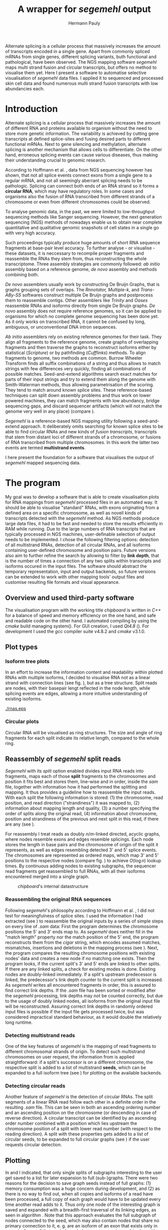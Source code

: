 #+Author: Hermann Pauly
#+Title: A wrapper for /segemehl/ output
#+EMail: hermann.pauly@stud.uni-r.de

#+LATEX_CLASS: article

#+LATEX_HEADER: %\usepackage{lmodern}
#+LATEX_HEADER: \usepackage{algorithm2e}
#+LATEX_HEADER: \usepackage{times}
#+LATEX_HEADER: \usepackage[usenames,dvipsnames]{xcolor}
#+LATEX_HEADER: \hypersetup{colorlinks=true, citecolor=Blue, linkcolor=Black, urlcolor=Blue}

#+OPTIONS: toc:nil

#+BEGIN_ABSTRACT
Alternate splicing is a cellular process that massively increases the amount of transcripts
encoded in a single gene. Apart from commonly spliced mRNAs from single genes, different splicing
variants, buth functional and pathological, have been observed. The NGS mapping software
/segemehl/ maps multi strand fusion and circular transcripts, but offers no method to
visualise them yet. Here I present a software to automatise selective visualisation of 
/segemehl/ data files. I applied it to sequenced and processed skin cell data and found 
numerous multi strand fusion transcripts with low abundancies each.
#+END_ABSTRACT



* Tasks 							   :noexport:
** Document tasks
*** DONE create first outline
*** DONE create final outline
*** TODO wording of introduction
*** DONE wording of methods
*** DONE wording of results
*** DONE wording of discussion
*** DONE figure out citations
** Programming tasks
*** TODO follow roadmap


* Introduction

Alternate splicing is a cellular process that massively increases the amount of different RNA
and proteins available to organism without the need to store more genetic information. 
The variability is achieved by cutting gene transcripts at defined splice-sites and fusing
desired parts to different functional mRNAs.
Next to gene silencing and methylation, alternate splicing is another mechanism that allows 
cells to differentiate.
On the other hand, erroneous splicing events can cause various diseases, thus making their
understanding crucial to genomic research.

According to Hoffmann et al. \cite{smpaper}, data from NGS sequencing however has shown, that not
all splice events connect exons from a single gene to a regular mRNA, and not all seemingly
aberrant splicing needs to be pathologic.
Splicing can connect both ends of an RNA strand so it forms a *circular RNA*, which may have
regulatory roles. 
In some cases and organisms also the fusion of RNA transcribed from different strands of a 
chromosome or even from different chromosomes could be observed.

To analyse genomic data, in the past, we were limited to low-throughput sequencing methods like
Sanger sequencing.
However, the next generation sequencing (NGS) methods of nowadays enable us to obtain near 
complete quantitative and qualitative genomic snapshots of cell states in a single go with very 
high accuracy.

Such proceedings typically produce huge amounts of short RNA sequence fragments at base-pair 
level accuracy.
To further analyse - or visualise - these datasets, it is neccessary to recompile proper 
fragments and reassemble the RNAs they stem from, thus reconstructing the whole transcriptome.
Three assembly strategies are commonly followed: /ab initio/ assembly based on a reference 
genome, /de novo/ assembly and methods combining both.

/De novo/ assemblers usually work by constructing De Bruijn Graphs, that is graphs grouping
sets of overlaps. The /Rnnotator, Multiple-k/, and /Trans-ABy-SS/ softwares construct multiple
De Bruijn graphs and postprocess them to reassemble contigs. Other assemblers like /Trinity/
and /Oases/ reassemble RNAs and isoforms directly from single De Bruijn graphs.
/De novo/ assembly does not require reference genomes, so it can be applied to organisms for
which no complete genome sequencing has been done yet. As it only works on transcribed RNA,
it cannot be confused by long, ambiguous, or unconventional DNA intron sequences.

/Ab initio/ assemblers rely on existing reference genomes for their task. They align all
fragments to the reference genome, create graphs of overlapping fragments and then traverse
the graphs to reconstruct isoforms either by statistical (/Scripture/) or by pathfinding 
(/Cufflinks/) methods.
To align fragments to genome, two methods are common.
Burrow Wheeler Transform finds all suffix combinations of a string and thus allows to
match strings with few differences very quickly, finding all combinations of possible matches.
Seed-and-extend algorithms search exact matches for parts of their input strings and try to
extend them along the genome with Smith-Waterman methods, thus allowing parametrisation of the
scoring. They tend to match around known splice sites.
These reference-based techniques can split down assembly problems and thus work on lower powered
machines, they can match fragments with low abundancy, bridge sequencing gaps, and discard 
sequencer artifacts (which will not match the genome very well in any place) (compare 
\cite{martin2011}).

/Segemehl/ is a reference-based NGS mapping utility following a seed-and-extend approach. It
deliberately omits searching for known splice sites to be able to find circular RNAs and new 
kinds of /fusion transcripts/, transcripts that stem from distant loci of different strands of a 
chromosome, or fusions of RNA transcribed from multiple chromosomes. In this work the latter two
events are termed *multistrand events*.

I here present the foundation for a software that visualises the output of /segemehl/ mapped
sequencing data.


* The program

My goal was to develop a software that is able to create visualisation plots for RNA mappings 
from /segemehl/ processed files in an automated way.
It should be able to visualise "standard" RNAs, with exons originating from a defined area on a 
specific chromosome, as well as novell kinds of transcripts detected with the /segemehl/ method. 
As NGS methods produce large data files, it had to be fast and needed to store the results 
efficiently in RAM while running. 
Due to the large numbers of RNA transcripts that are typically processed in NGS machines,
user-definable selection of output needs to be implemented.
I chose the following filtering options:
detection of all multistrand RNAs,
detection of all circular RNAs,
and all isoforms containing user-defined chromosome and position pairs.
Future versions also aim to further refine the search by allowing to filter by *link depth*, that
is the number of times a connection of any two splits within transcripts and isoforms occured in 
the input files.
The software should abstract the temporary representation, input and output backends, so future 
versions can be extended to work with other mapping tools' output files and customise resulting 
file formats and visual appearance.


** Overview and used third-party software

The visualisation program with the working title /chipboard/ is written in /C++/ for a balance
of speed and memory efficiency on the one hand, and safe and readable code on the other hand.
I automated compiling by using the /cmake/ build managing system(\cite{cmake}). For GUI creation,
I used /Qt4.8/ (\cite{qtpage}).
For development I used the /gcc/ compiler suite v4.8.2 and /cmake/ v3.1.0.


** Plot types

*** Isoform tree plots
\label{txt:tree1}

In an effort to increase the information content and readability within plotted RNAs with
multiple isoforms, I decided to visualise RNA not as a linear strand with connection lines (see
fig. \ref{fig:linearrna}), but as a tree structure. Split reads are nodes, with their basepair
lengt reflected in the node length, while splicing events are edges, allowing a more
intuitive understanding of existing isoforms.


#+CAPTION: comparison
#+LABEL: fig:linearrna
#+ATTR_LATEX: :caption \caption[Tree-like RNA visualisation]{The same information displayed \textbf{(a)} in a traditional linear presentation and \textbf{(b)} in a treemap mockup (note that the reverse strand is presented in another colour, as it will be detected differently by \textit{segemehl}}\label{fig:linearrna}
[[./rnas.eps]]

#+BEGIN_LATEX
%\begin{figure}
% \centering
% \includegraphics[width=0.8\textwidth]{rnas}
% \caption[Tree-like RNA visualisation]{The same information displayed \textbf{(a)} in a traditional linear presentation and \textbf{(b)} in a treemap mockup (note that the reverse strand is presented in another colour, as it will be detected differently by \textit{segemehl}}\label{fig:linearrna}
%\end{figure}
#+END_LATEX


*** Circular plots
\label{txt:circ1}

Circular RNA will be visualised as ring structures. The size and angle of ring fragments for each
split indicate its relative length, compared to the whole ring.


** Reassembly of /segemehl/ split reads 
\label{txt:reassembly}

/Segemehl/ with its /split/ option enabled divides input RNA reads into fragments, maps each 
of those *split* fragments to the chromosomes and position it fits best and stores them, 
line-wise and in order, inside the /sam/ file, together with information how it had
performed the splitting and mapping.
It thus provides a guideline how to reassemble the input reads.
With each split the following information is stored: 
(1) the chromosome, read position, and read direction ("strandiness") it was mapped to,
(2) information about mapping length and quality,
(3) a number specifying the order of splits along the original read,
(4) information about chromosome, position and strandiness of the previous and next split in
this read, if there are any (see \cite{smmanual}).

For reassembly I treat reads as doubly $n/m$-linked directed, acyclic graphs, where nodes
resemble exons and edges resemble splicings.
Each node stores the length in base pairs and the chromosome of origin of the split it 
represents, as well as edges resembling detected 3' and 5' splice events.
The chromosomes are represented as ordered maps, which map 3' and 5' positions to the respective
nodes (compare fig. \ref{fig-datastructure}) to achieve $O(\log n)$ lookup times.
By continuous adding nodes to existing subgraphs, the sequencer read fragments get reassembled
to full RNAs, with all their isoforms encountered merged into a single graph.


#+CAPTION: /chipboard/'s internal datastructure
#+LABEL: fig-datastructure
#+ATTR_LATEX: :float wrap
#+ATTR_LATEX: :caption \caption[\textit{chipboard}'s internal datastructure]{\textit{chipboard}'s internal datastructure. Graph nodes resemble split fragmens/exons and edges resemble splicings. Chromosomes are resembled as ordered maps of node-pointers to allow for quick selection.}\label{fig-datastructure}
[[./datatype.png]]


*** Reassembling the original RNA sequences

Following /segemehl/'s philosophy according to Hoffmann et al. \cite{smpaper}, I did not test for
meaningfulness of splice sites. I used the information I had extracted (see \ref{txt:reassembly})
to reassemble the original inputs by a series of simple steps on every line of /.sam/ data:
First the program determines the chromosome positions the 5' and 3' ends map to. As
/segemehl/ does neither fill in the "match length" property nor the match position of the 5' end,
the program reconstructs them from the /cigar/ string, which encodes assumed matches, mismatches,
insertions and deletions in the mapping process (see \cite{samFormat}). 
Next, the program compares the resulting chromosome positions with existing nodes' data and 
creates a new node if no matching one exists.
Then the program looks, if the current split's 3' and 5' ends are linked to other splits. If
there are any linked splits, a check for existing modes is done. Existing nodes are doubly-linked
immediately. If a split's upstream predecessor is linked, the predecessor's link depth counter
to the current split is increased. As /segemehl/ writes all encountered fragments in order, this
is assured to find correct link depths. If the /.sam/ file has been sorted or modified after 
the /segemehl/ processing, link depths may not be counted correctly, but due to the usage
of doubly linked nodes, all isoforms from the original input file will be reconstructed.
Assuring correct link depths in randomly ordered input files is possible if the input file gets
processed twice, but was considered impractical standard behaviour, as it would double the 
relatively long runtime.


*** Detecting multistrand reads

One of the key features of /segemehl/ is the mapping of read fragments to different chromosomal
strands of origin. To detect such multistrand chromosomes on user request, the information from
\ref{txt:reassembly} is applied straightforward: if a split's successor is on a different
chromosome, the respective split is added to a list of multistrand *seeds*, which can be expanded
to a full isoform tree (see \ref{txt:tree1}) for plotting on the available backends.


*** Detecting circular reads

Another feature of /segemehl/ is the detection of circular RNAs.
The split segments of a linear RNA read follow each other in a definite order in the resulting
/.sam/ file. This can be seen in both an ascending ordering number and an ascending position on
the chromosome (or descending in case of reverse direction). A circular transcript can
be identified by an ascending order number combined with a position which lies upstream the
chromosome position of a split with lower read number (with respect to the reading direction).
A split with these properties gets added to a list of circular seeds, to be expanded to full
circular graphs (see \ref{txt:circ1}) if the user requests circular detection.


** Plotting
\label{txt:bfs}

In \ref{txt:tree1} and \ref{txt:circ1} I indicated, that only single splits of subgraphs
interesting to the user get saved to a list for later expansion to full (sub-)graphs.
There were two reasons for the decision to save graph seeds instead of full graphs:
(1) memory consumption was a huge concern during development, and
(2) as there is no way to find out, when all copies and isoforms of a read have been processed,
a full copy of each graph would have to be updated every time another read adds to it.
Thus only one node of the interesting graph is saved and expanded with a breadth-first traversal
of its linking edges, as seen in algorithm \ref{alg:bfs}.
Note that this approach evaluates the full subgraph of nodes connected to the seed, which may
also contain nodes that share no primary connection to it, e. g. are an isoform of an exon that
exists only in some isoforms of the queried graph, but never occur in combination with the query
seed.
No filtering of possibility or probability of isoforms is applied.
There is no immediate drawing done, the method generates coordinates which can then be handled
or modified by the drawing backend.

The drawing backend encodes basepair length in the size of the resulting fragments, chromosome
association in colours, and displays link depth numerical.

#+BEGIN_LATEX
\begin{algorithm}  \label{alg:bfs}
  \DontPrintSemicolon
  \KwIn{$node$: one node of a graph}
  \KwOut{The whole graph which is connected to $node$}
  $q$ $\leftarrow$ empty queue\;
  push $node$ to $q$\;
  \While{$q$ not empty}{
    $N$ $\leftarrow$ pop first element from $q$\;
    mark $N$ as visited\;
    create a visualisation node for $N$\;
    \lForAll{unvisited 5' links $el5$ in $N$}{
      push $el5$ to $q
    }
    \ForAll{3' links $el3$ in $N$}{
      create a visualisation edge $N \to el3$ with link depth label\;
      \lIf{$el3$ unvisited}{
        push $el3$ to $q$
      }
    }
  }
  \caption[BFS graph seed traversal]{Breadth first traversal (BFS) to expand a complete graph from a single member node}
\end{algorithm}
#+END_LATEX

*** Isoform trees
\label{txt:tree2}

The tree visualisation is generated from the coordinates generated by algorithm \ref{alg:bfs}.
Starting from the first node without links on the 3' end drawn at the leftmost x position, 
the nodes are drawn. Depending on the number of nodes linked to a node's 5' end, those 5'-linked
nodes get drawn recursively with an offset in y-position (compare algorithm \ref{alg:tree}).


#+BEGIN_LATEX
\begin{algorithm}
\label{alg:tree}
\DontPrintSemicolon
\KwIn{$node$, x-coordinate $x$, y-coordinate $y$}
\KwResult{Draw tree graph representation}
\BlankLine
\emph{Start with $node =$ node without predecessors, $x=0, y=0$}
\BlankLine

\SetKwProg{Fn}{function}{:}{end}
\Fn{naiveLayout($node, x, y)}{
  draw $node$ at position ($x, y$) \;
  $nextX \leftarrow x + 1$ \;
  $y0 \leftarrow -$(number of 5' links $ / \; 2)$\;
  \For{$i \leftarrow 0$ \KwTo number of 5' links}{
    $nextY \leftarrow y0 + i$ \;
    $nextNode \leftarrow$ 5'links[i]\;
    draw edge to $(x+1, nextY)$ \;
    naiveLayout(nextNode, nextX, nextY)
  }
}
\caption[Naive tree layout]{Naive tree layout. More complex graphs may create colliding coordinates for nodes}
\end{algorithm}
#+END_LATEX


*** Circular reads
\label{txt:circ2}

The basepair length of each split is compared to the basepair length of the complete circular RNA
to determine which fraction of the ring will be assigned to it.
This method does not treat the special case of a circular graph with isoforms properly.



** Image export

At the moment, only the export of programmatically generated Adobe Encapsulated PostScript (/.eps/)
is supported, but the program is designed to ease implementation of drawing backends.
As another option, the reconstructed and filtered graphs can be exportet to /GraphML/ format
for visualisation with 3rd party software.

\clearpage

* Results


** Test cases
\label{txt:test}

#+CAPTION: Tree plot
#+LABEL: fig-tree
#+ATTR_LATEX: :float wrap
#+ATTR_LATEX: :caption \caption[Multistrand tree plot of test data]{Treeplot of RNA that contains multistrand events and two isoform, generated from test data.}\label{fig-tree}
[[./tree2.eps]]

To create test cases, I used a custom /python/ script which simulates chromosome data through
randomly drawing from the nucleid base letters $[A,C,G,T]$ and writing them into a /.fasta/ file.
From these simulated chromosomes, I copy-pasted segments into another /.fasta/ file to simulate
sequencer reads. Then I used /segemehl/ to remap the simulated reads to the simulated chromosomes.
This allowed me to know the desired results and quickly spot errors during development.

When I allowed /segemehl/ to split input reads and map the fragments to different chromosomes 
(multistrand reads), it found the origins of all fragments correctly. However, when read length
exceeded 120 bases, /segemehl/ often crashed with memory access errors.

Visualisation of output files with /chipboard/ worked well with multistrand RNAs that have only 
a small number of isoforms (see fig. \ref{fig-tree}).
More complicated transcripts will result in skewed output, however, as nodes farther down in the
tree may have multiple 5'links themselves, thus changing their respective y coordinate offset in
ways that collide with sibling nodes' positions.


** Real world data
\label{txt:data}

To test /chipboard/ on real world data, I successfully ran it on 41 - 69GB files from 
\cite{skinpaper}, where it detected millions of multistrand RNAs per file. Sampling of generated
output files showed that detected strand-switching events tend to be short (2-3 exons) and have a
low link depth (never above 4 in 20 randomly picked output images), see fig. \ref{fig-tree2} for 
an example. Full evaluation of all found events was not done.

The available data has been pre-filtered for poly-A reads, so circular transcripts are not 
contained, as poly-A tails are signalling structures of valid linear mRNA.
Hence the search for circular transcripts was not enforced.

#+CAPTION: Tree plot
#+LABEL: fig-tree2
#+ATTR_LATEX: :width 0.5\textwidth
#+ATTR_LATEX: :caption \caption[Multistrand tree plot of real data]{Treeplot of a multistrand split event found in real dataset. Short RNA consisting of a 100-base fragment from chromosome 19 and one 24-base fragment from chromosome 12, found twice in the dataset.}\label{fig-tree2}
[[./real.eps]]


** Performance 

Running on datasets of different size, /chipboard/ showed linear ($O(n)$) runtime.
On the /rhskl5/ workstation of Universität Regensburg, about 20GB of data could be processed per
hour without optimisation flag; setting the optimisation to level 2 (\texttt{-O2}) increased the
performance to 32 GB/h (see fig \ref{fig:times}).
Profiling showed, that 50% of the runtime is spent tokenizing text strings from the
human-readable /.sam/ input files to parse them for data.

#+CAPTION: Runtime comparison org
#+LABEL: fig:times
#+ATTR_LATEX: :caption \caption[Runtime comparison]{Runtime comparison on \textit{rhskl5} workstation. Runtime increases in linear fashion with data size, while optimised code runs 1/3 faster. Times were taken for 57 MiB, 41 GiB and 69 GiB files.}\label{fig:times}
#+ATTR_LATEX: :float wrap :placement t
[[./times.png]]


* Discussion

The software /chipboard/ is a tool to visualise NGS sequencing data which has been mapped with
the /segemehl/ tool. It allows to scan for RNA assembled of exons from different chromosomes 
and is at the time of writing the only software known to the author that automates the 
visualisation of such events.
In addition, it allows the user to select RNA which contains exons from specific chromosome
positions. With tree-like isoform graphs, it tries to increase visual information content in 
comparison with more common visualisation approaches.
Filtering for possible of probable event is omitted; /chipboard/ shows the raw findings of
/segemehl/ directly.

In its current state, /chipboard/ is stable but not complete. Detection and visualisation of
circular graphs has been deactivated in the current build, as it is only rudimetary and not
yet thoroughly tested. Also, as hinted in \ref{txt:circ2}, circular RNAs with splice variants can be
ambiguous. When traversing the graph, the program could get stuck in a non-circular isoform. To
avoid this, some shortest path search like Djikstra's algorithm could be applied to find a
complete path from the start-node to the end node.

The visualisation of tree graphs works satisfyingly for simple graphs with a low number of isoforms.
RNAs with many complex isoforms will create graphs with overlapping node coordinates. To adress
this, a full-fledged graph layout algorithm must be used. I suggest to refrain from force-based
methods in favour of hierarchy-based methods like Sugiyama's method.
Although force-based approaches create graphs which are tendentially more aesthetically
pleasing, their average runtime is far higher (see \cite{hbgraphs}).

Although the processing speed of 32GB per hour seems quite moderate, some optimisation is still desirable.
When parsing the /.sam/ input files, it is impossible to predict, which split will be read next,
and what graph it may belong to. This makes parallellization very hard. Mutexes could be used
to lock all nodes of a graph for a single process, but this would include traversing up to two
complete graphs for every split that is added, plus the time needed to wait for other processes
releasing locks, so no critical speed gain should be expected from this.
However, when running the program, about 50% of the runtime is used tokenizing string data. This
is done serially, so a dual-thread approach could be used, where one thread tokenizes strings and
pushes them to a thread-safe dequeue buffer, while a second thread pops the tokenized strings and
constructs the graphs from them. This way, it should be possible to process the same data in half
the time.

To improve the usefulness of /chipboard/, visualisation should be extended in various ways.
Unused regions of the chromosomes, against which splits are mapped, should be shortened in the
graphical output. Chromosome position numbers  should be displayed, and the splits in the output
graphs should display identifiers to allow connecting them to their respective exon regions.
Also a method to list all findings of interest in a text file for further processing would prove
a usefull addition and should be trivial to implement.

The analysis of real world data (\ref{txt:data}) showed numerous findings of strand-switching
events in RNA synthesis, but due to the short length and low link depth found in subsamples the
reliability of those findings must be doubted. The samples seem to imply sequencer artifactcs 
rather than real discoveries, but to make any reliable statements, proper statistical analysis 
has to be done on all the findings. The subsampling of 20 singular events out of 2 million 
possible findings  is far from being representative.

A development snapshot of the program's source code can be accessed on [[http://www.github.com/hermann-p/segemehl-visual][my github page]].


\listoffigures

\listofalgorithms

\bibliography{references}
\bibliographystyle{alphadin}
